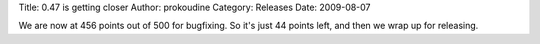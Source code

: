 Title: 0.47 is getting closer
Author: prokoudine
Category: Releases
Date: 2009-08-07


We are now at 456 points out of 500 for bugfixing. So it's just 44 points left, and then we wrap up for releasing.